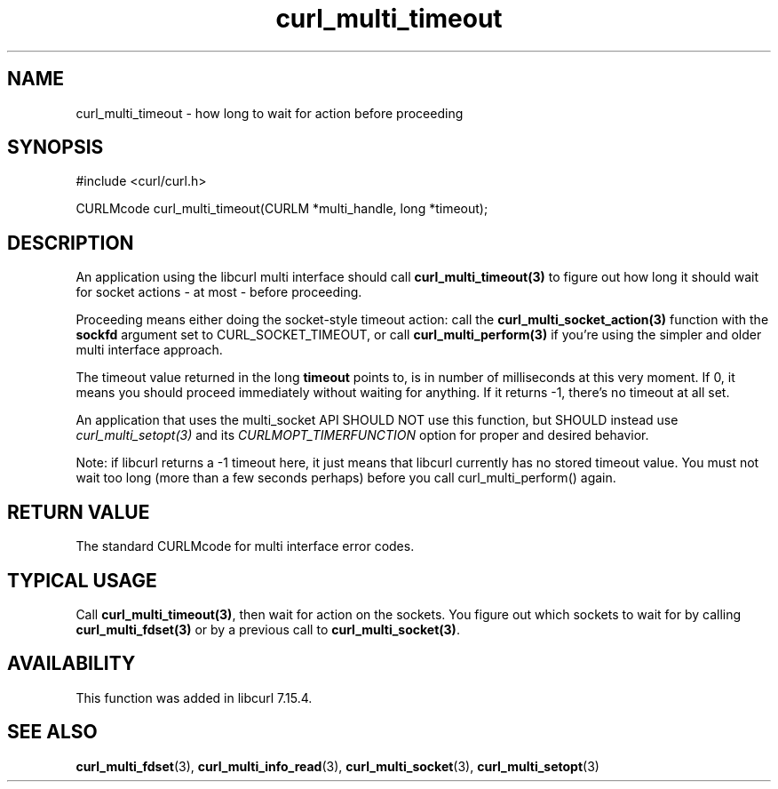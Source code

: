 .\" **************************************************************************
.\" *                                  _   _ ____  _
.\" *  Project                     ___| | | |  _ \| |
.\" *                             / __| | | | |_) | |
.\" *                            | (__| |_| |  _ <| |___
.\" *                             \___|\___/|_| \_\_____|
.\" *
.\" * Copyright (C) 1998 - 2011, Daniel Stenberg, <daniel@haxx.se>, et al.
.\" *
.\" * This software is licensed as described in the file COPYING, which
.\" * you should have received as part of this distribution. The terms
.\" * are also available at http://curl.haxx.se/docs/copyright.html.
.\" *
.\" * You may opt to use, copy, modify, merge, publish, distribute and/or sell
.\" * copies of the Software, and permit persons to whom the Software is
.\" * furnished to do so, under the terms of the COPYING file.
.\" *
.\" * This software is distributed on an "AS IS" basis, WITHOUT WARRANTY OF ANY
.\" * KIND, either express or implied.
.\" *
.\" **************************************************************************
.TH curl_multi_timeout 3 "2 Jan 2006" "libcurl 7.16.0" "libcurl Manual"
.SH NAME
curl_multi_timeout \- how long to wait for action before proceeding
.SH SYNOPSIS
#include <curl/curl.h>

CURLMcode curl_multi_timeout(CURLM *multi_handle, long *timeout);
.SH DESCRIPTION

An application using the libcurl multi interface should call
\fBcurl_multi_timeout(3)\fP to figure out how long it should wait for socket
actions \- at most \- before proceeding.

Proceeding means either doing the socket-style timeout action: call the
\fBcurl_multi_socket_action(3)\fP function with the \fBsockfd\fP argument set
to CURL_SOCKET_TIMEOUT, or call \fBcurl_multi_perform(3)\fP if you're using
the simpler and older multi interface approach.

The timeout value returned in the long \fBtimeout\fP points to, is in number
of milliseconds at this very moment. If 0, it means you should proceed
immediately without waiting for anything. If it returns -1, there's no timeout
at all set.

An application that uses the multi_socket API SHOULD NOT use this function, but
SHOULD instead use \fIcurl_multi_setopt(3)\fP and its
\fPCURLMOPT_TIMERFUNCTION\fP option for proper and desired behavior.

Note: if libcurl returns a -1 timeout here, it just means that libcurl
currently has no stored timeout value. You must not wait too long (more than a
few seconds perhaps) before you call curl_multi_perform() again.
.SH "RETURN VALUE"
The standard CURLMcode for multi interface error codes.
.SH "TYPICAL USAGE"
Call \fBcurl_multi_timeout(3)\fP, then wait for action on the sockets. You
figure out which sockets to wait for by calling \fBcurl_multi_fdset(3)\fP or
by a previous call to \fBcurl_multi_socket(3)\fP.
.SH AVAILABILITY
This function was added in libcurl 7.15.4.
.SH "SEE ALSO"
.BR curl_multi_fdset "(3), " curl_multi_info_read "(3), "
.BR curl_multi_socket "(3), " curl_multi_setopt "(3) "

